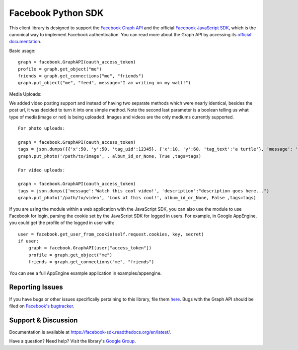 ===================
Facebook Python SDK
===================

This client library is designed to support the `Facebook Graph API`_ and the
official `Facebook JavaScript SDK`_, which is the canonical way to implement
Facebook authentication. You can read more about the Graph API by accessing its
`official documentation`_.

.. _Facebook Graph API: https://developers.facebook.com/docs/reference/api/
.. _Facebook JavaScript SDK: https://developers.facebook.com/docs/reference/javascript/
.. _official documentation: https://developers.facebook.com/docs/reference/api/

Basic usage:

::

    graph = facebook.GraphAPI(oauth_access_token)
    profile = graph.get_object("me")
    friends = graph.get_connections("me", "friends")
    graph.put_object("me", "feed", message="I am writing on my wall!")

Media Uploads:

We added video posting support and instead of having two separate methods which were nearly identical, besides the post url, 
it was decided to turn it into one simple method. Note the second last parameter is a boolean telling us what type of media(image or not) is being uploaded. 
Images and videos are the only mediums currently supported.

::

    For photo uploads:

    graph = facebook.GraphAPI(oauth_access_token)
    tags = json.dumps({{'x':50, 'y':50, 'tag_uid':12345}, {'x':10, 'y':60, 'tag_text':'a turtle'}, 'message': 'Look at this cool photo!'})
    graph.put_photo('/path/to/image', , album_id_or_None, True ,tags=tags)

    For video uploads:

    graph = facebook.GraphAPI(oauth_access_token)
    tags = json.dumps({'message':'Watch this cool video!', 'description':"description goes here..."}
    graph.put_photo('/path/to/video', 'Look at this cool!', album_id_or_None, False ,tags=tags)   

If you are using the module within a web application with the JavaScript SDK,
you can also use the module to use Facebook for login, parsing the cookie set
by the JavaScript SDK for logged in users. For example, in Google AppEngine,
you could get the profile of the logged in user with:

::

    user = facebook.get_user_from_cookie(self.request.cookies, key, secret)
    if user:
        graph = facebook.GraphAPI(user["access_token"])
        profile = graph.get_object("me")
        friends = graph.get_connections("me", "friends")


You can see a full AppEngine example application in examples/appengine.

Reporting Issues
================

If you have bugs or other issues specifically pertaining to this library, file
them `here`_. Bugs with the Graph API should be filed on `Facebook's
bugtracker`_.

.. _here: https://github.com/pythonforfacebook/facebook-sdk/issues
.. _Facebook's bugtracker: https://developers.facebook.com/bugs/


Support & Discussion
====================

Documentation is available at https://facebook-sdk.readthedocs.org/en/latest/.

Have a question? Need help? Visit the library's `Google Group`_.

.. _Google Group: https://groups.google.com/group/pythonforfacebook

